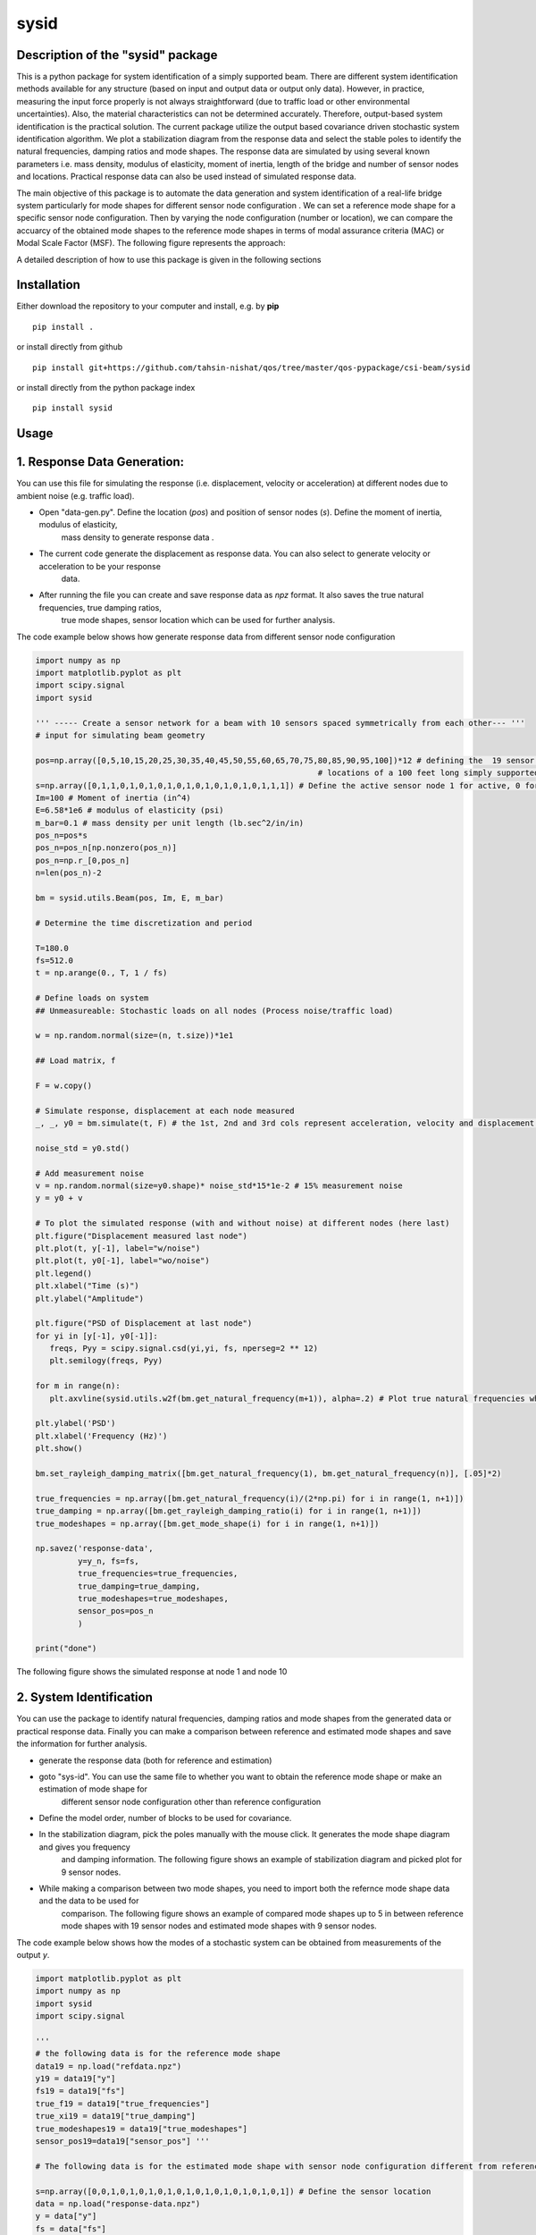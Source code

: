=====
sysid
=====

Description of the "sysid" package
-----------------------------------
This is a python package for system identification of a simply supported beam. There are different system identification methods available 
for any structure (based on input and output data or output only data). However, in practice, measuring the input force properly is not 
always straightforward (due to traffic load or other environmental uncertainties). Also, the material characteristics can not be determined 
accurately. Therefore, output-based system identification is the practical solution. The current package utilize the output based covariance driven
stochastic system identification algorithm. We plot a stabilization diagram from the response data and select the stable poles to identify 
the natural frequencies, damping ratios and mode shapes. The response data are simulated by using several known parameters i.e. mass density, 
modulus of elasticity, moment of inertia, length of the bridge and number of sensor nodes and locations. Practical response data can also 
be used instead of simulated response data.

The main objective of this package is to automate the data generation and system identification of a real-life bridge system particularly 
for mode shapes for different sensor node configuration . We can set a reference mode shape for a specific sensor node configuration. Then 
by varying the node configuration (number or location), we can compare the accuarcy of the obtained mode shapes to the reference mode shapes 
in terms of modal assurance criteria (MAC) or Modal Scale Factor (MSF). The following figure represents the approach:

.. image:: /doc/figures/algorithm.png
   :width: 600
   :alt: Algorithm

A detailed description of how to use this package is given in the following sections

Installation
------------

Either download the repository to your computer and install, e.g. by **pip**

::

   pip install .


or install directly from github

::

   pip install git+https://github.com/tahsin-nishat/qos/tree/master/qos-pypackage/csi-beam/sysid


or install directly from the python package index

::

   pip install sysid


Usage
-----

1. Response Data Generation:
----------------------------
You can use this file for simulating the response (i.e. displacement, velocity or acceleration) at different nodes due to ambient noise 
(e.g. traffic load).

* Open "data-gen.py". Define the location (`pos`) and position of sensor nodes (`s`). Define the moment of inertia, modulus of elasticity, 
   mass density to generate response data .

* The current code generate the displacement as response data. You can also select to generate velocity or acceleration to be your response 
   data.

* After running the file you can create and save response data as `npz` format. It also saves the true natural frequencies, true damping ratios, 
   true mode shapes, sensor location which can be used for further analysis.

The code example below shows how generate response data from different sensor node configuration

.. code:: python

   import numpy as np
   import matplotlib.pyplot as plt
   import scipy.signal
   import sysid

   ''' ----- Create a sensor network for a beam with 10 sensors spaced symmetrically from each other--- '''
   # input for simulating beam geometry

   pos=np.array([0,5,10,15,20,25,30,35,40,45,50,55,60,65,70,75,80,85,90,95,100])*12 # defining the  19 sensor locations and 2 support 
                                                               # locations of a 100 feet long simply supported bridge for reference mode shape
   s=np.array([0,1,1,0,1,0,1,0,1,0,1,0,1,0,1,0,1,0,1,1,1]) # Define the active sensor node 1 for active, 0 for sleep node
   Im=100 # Moment of inertia (in^4)
   E=6.58*1e6 # modulus of elasticity (psi)
   m_bar=0.1 # mass density per unit length (lb.sec^2/in/in)
   pos_n=pos*s
   pos_n=pos_n[np.nonzero(pos_n)]
   pos_n=np.r_[0,pos_n]
   n=len(pos_n)-2

   bm = sysid.utils.Beam(pos, Im, E, m_bar)

   # Determine the time discretization and period

   T=180.0
   fs=512.0
   t = np.arange(0., T, 1 / fs)

   # Define loads on system
   ## Unmeasureable: Stochastic loads on all nodes (Process noise/traffic load)
   
   w = np.random.normal(size=(n, t.size))*1e1

   ## Load matrix, f

   F = w.copy()

   # Simulate response, displacement at each node measured
   _, _, y0 = bm.simulate(t, F) # the 1st, 2nd and 3rd cols represent acceleration, velocity and displacement data respectively

   noise_std = y0.std()

   # Add measurement noise
   v = np.random.normal(size=y0.shape)* noise_std*15*1e-2 # 15% measurement noise
   y = y0 + v

   # To plot the simulated response (with and without noise) at different nodes (here last)
   plt.figure("Displacement measured last node")
   plt.plot(t, y[-1], label="w/noise")
   plt.plot(t, y0[-1], label="wo/noise")
   plt.legend()
   plt.xlabel("Time (s)")
   plt.ylabel("Amplitude")

   plt.figure("PSD of Displacement at last node")
   for yi in [y[-1], y0[-1]]:
      freqs, Pyy = scipy.signal.csd(yi,yi, fs, nperseg=2 ** 12)
      plt.semilogy(freqs, Pyy)

   for m in range(n):
      plt.axvline(sysid.utils.w2f(bm.get_natural_frequency(m+1)), alpha=.2) # Plot true natural frequencies which are obtained using material characteristics

   plt.ylabel('PSD')
   plt.xlabel('Frequency (Hz)')
   plt.show()

   bm.set_rayleigh_damping_matrix([bm.get_natural_frequency(1), bm.get_natural_frequency(n)], [.05]*2)

   true_frequencies = np.array([bm.get_natural_frequency(i)/(2*np.pi) for i in range(1, n+1)])
   true_damping = np.array([bm.get_rayleigh_damping_ratio(i) for i in range(1, n+1)])
   true_modeshapes = np.array([bm.get_mode_shape(i) for i in range(1, n+1)])

   np.savez('response-data',
            y=y_n, fs=fs,
            true_frequencies=true_frequencies,
            true_damping=true_damping,
            true_modeshapes=true_modeshapes,
            sensor_pos=pos_n
            )
   
   print("done")


The following figure shows the simulated response at node 1 and node 10

.. image:: /doc/figures/response.png
   :width: 600
   :alt: response


2. System Identification
-------------------------
You can use the package to identify natural frequencies, damping ratios and mode shapes from the generated data or practical response data.
Finally you can make a comparison between reference and estimated mode shapes and save the information for further analysis.

* generate the response data (both for reference and estimation)

* goto "sys-id". You can use the same file to whether you want to obtain the reference mode shape or make an estimation of mode shape for 
   different sensor node configuration other than reference configuration

* Define the model order, number of blocks to be used for covariance.

* In the stabilization diagram, pick the poles manually with the mouse click. It generates the mode shape diagram and gives you frequency 
   and damping information. The following figure shows an example of stabilization diagram and picked plot for 9 sensor nodes.

.. image:: /doc/figures/stabilization-diagram.png
   :width: 800
   :alt: stabilization-diagram

* While making a comparison between two mode shapes, you need to import both the refernce mode shape data and the data to be used for 
   comparison. The following figure shows an example of compared mode shapes up to 5 in between reference mode shapes with 19 sensor nodes and 
   estimated mode shapes with 9 sensor nodes.

.. image:: /doc/figures/comparison.png
   :width: 800
   :alt: Mode shape comparison

The code example below shows how the modes of a stochastic system can be obtained from measurements of the output `y`.


.. code:: python

   import matplotlib.pyplot as plt
   import numpy as np
   import sysid
   import scipy.signal

   '''
   # the following data is for the reference mode shape 
   data19 = np.load("refdata.npz")
   y19 = data19["y"]
   fs19 = data19["fs"]
   true_f19 = data19["true_frequencies"]
   true_xi19 = data19["true_damping"]
   true_modeshapes19 = data19["true_modeshapes"]
   sensor_pos19=data19["sensor_pos"] '''
 
   # The following data is for the estimated mode shape with sensor node configuration different from reference node configuration

   s=np.array([0,0,1,0,1,0,1,0,1,0,1,0,1,0,1,0,1,0,1,0,1]) # Define the sensor location
   data = np.load("response-data.npz") 
   y = data["y"]
   fs = data["fs"]
   true_f = data["true_frequencies"]
   true_xi = data["true_damping"]
   true_modeshapes = data["true_modeshapes"]
   sensor_pos=data["sensor_pos"]

   ssid = sysid.CovarianceDrivenStochasticSID(y, fs)

   # Most often, we do not know the model order, and instead we overestimate
   # model order and pick the physical modes with the help of a stabilization
   # diagram. Strid also includes a stabilization diagram and functionality to
   # pick modes directly from the plot.
   # First, we must estimate modes for a range of different model orders

   modes = dict()
   for i, order in enumerate(range(30, 100, 2)): # Define and the model number tobe used in stabilization diagram (here from 30 to 100 with increment of 2)
      A, C, G, R0 = ssid.perform(order, 20) # Define the number of blocks to be used for covariance (here 20)
      modes[order] = sysid.Mode.find_modes_from_ss(A, C, fs)

   sd = sysid.StabilizationDiagram()
   sd.plot(modes)
   f, psd = ssid.psdy(nperseg=2**12)
   
   for i in range(2):
      freqs, Pyy = scipy.signal.csd(y[i],y[i], fs, nperseg=2 ** 12)
      sd.axes_psd.semilogy(freqs, Pyy,color=(0., 0., 0.+i, .5), lw=0.3)

   plt.show()

   modes = sd.picked_modes # If you do not pick any plot the modes returned would be []

   # You can only use the following part for comparison only if you have imported the reference data
   '''
   fig = plt.figure("Damping estimate")
   axd = fig.add_axes((0.1, 0.1, .8, .8))
   axd.set(xlabel='Frequency', ylabel='Damping ratio', title='Estimated and true frequency and damping',
         ylim=(0, .10)
         )
   figmodes, axes = plt.subplots(ncols=5, nrows=4, dpi=144)
   for n in range(true_f19.size):
      ax = axes.flatten()[n]
      un19 = true_modeshapes19[n]
      unn = true_modeshapes19[n, :true_f.size]
      fn19 = true_f19[n]
      xin19 = true_xi19[n]
      nmax = np.argmax([sysid.utils.modal_assurance_criterion(mode.v, unn) for mode in modes])
      mode = modes[nmax]
      line, = axd.plot(fn19, xin19, '.')
      line1, = axd.plot(mode.f, mode.xi, 'x',mec=line.get_color(), mfc=(0, 0, 0, 0))

      v_true = np.r_[0., un19, 0.]
      ax.plot(sensor_pos19, v_true, label='True', lw=0.1, marker='.', markersize=1)
      ax.tick_params(axis='x', labelsize=5)
      ax.tick_params(axis='y', labelsize=5)
      ax.axhline(0., color=(0, 0, 0, .3))

      ax.set_title(f"Mode {n + 1}", x=0.5, y=0.8, fontsize=6, fontweight="bold")
      ax.axis('on')
      ax.set_xlim(0, 1200)
      ax.set_ylim(-1, 1)
      plt.grid(True)
   
   res=[]
   for n in range(true_f.size):
      ax = axes.flatten()[n]
      un = true_modeshapes[n]
      unn = true_modeshapes19[n]*s[1:-1]
      unn = unn[np.nonzero(unn)]
      nmax = np.argmax([sysid.utils.modal_assurance_criterion(mode.v, unn) for mode in modes])
      mode = modes[nmax]
      vn = np.r_[0., unn, 0.]
      v = np.r_[0., mode.v, 0.]
      v = sysid.utils.modal_scale_factor(v, vn) * v
      ax.plot(sensor_pos, v.real, label='Estimated', lw=0.1, marker='x', markersize=1)
      if n == 2:
         ax.legend(bbox_to_anchor=(.5, 1.20), loc='lower center', ncol=1)
         axd.legend(['True','Estimated'] )

      mac = sysid.utils.modal_assurance_criterion(unn, mode.v)
      msf=sysid.utils.modal_scale_factor(unn, mode.v)
      res.append([n, mac * 100, msf, ])

   
   plt.show()
   np.savetxt('com-data.txt',res,delimiter=',') # saves the MAC and MSF data in .csv format '''

   print("done")



Credits:
--------
1. A significant contribution for this package comes from the following github project named strid_

  .. _strid: https://github.com/Gunnstein/strid
